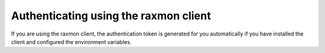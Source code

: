 .. _authenticate-using-raxmon:

Authenticating using the raxmon client
~~~~~~~~~~~~~~~~~~~~~~~~~~~~~~~~~~~~~~~~~~~~~~

If you are using the raxmon client, the authentication token is generated for you
automatically if you have installed the client and configured the environment variables.
